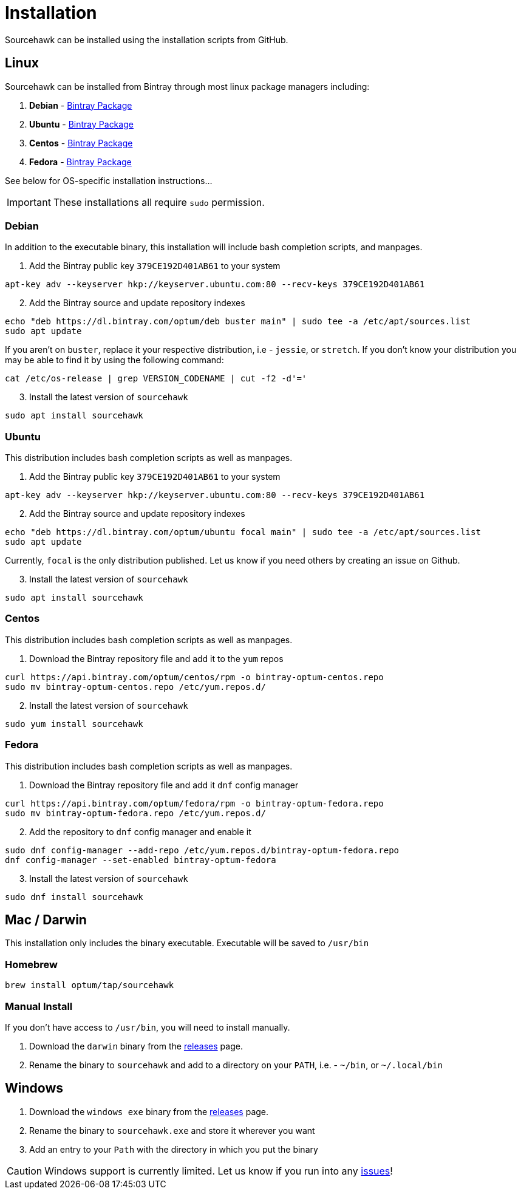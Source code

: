 = Installation

Sourcehawk can be installed using the installation scripts from GitHub.

== Linux
Sourcehawk can be installed from Bintray through most linux package managers including:

1. **Debian** - https://bintray.com/beta/#/optum/deb/sourcehawk?tab=overview[Bintray Package]
2. **Ubuntu** - https://bintray.com/beta/#/optum/ubuntu/sourcehawk?tab=overview[Bintray Package]
3. **Centos** - https://bintray.com/beta/#/optum/centos/sourcehawk?tab=overview[Bintray Package]
4. **Fedora** - https://bintray.com/beta/#/optum/fedora/sourcehawk?tab=overview[Bintray Package]

See below for OS-specific installation instructions...

IMPORTANT: These installations all require `sudo` permission.

=== Debian
In addition to the executable binary, this installation will include bash completion scripts, and manpages.

. Add the Bintray public key `379CE192D401AB61` to your system
[source,sh]
----
apt-key adv --keyserver hkp://keyserver.ubuntu.com:80 --recv-keys 379CE192D401AB61
----

[start=2]
. Add the Bintray source and update repository indexes
[source,sh]
----
echo "deb https://dl.bintray.com/optum/deb buster main" | sudo tee -a /etc/apt/sources.list
sudo apt update
----
If you aren't on `buster`, replace  it your respective distribution, i.e - `jessie`, or `stretch`.  If you don't know your
distribution you may be able to find it by using the following command:

[source,sh]
----
cat /etc/os-release | grep VERSION_CODENAME | cut -f2 -d'='
----

[start=3]
. Install the latest version of `sourcehawk`
[source,sh]
----
sudo apt install sourcehawk
----

=== Ubuntu
This distribution includes bash completion scripts as well as manpages.

. Add the Bintray public key `379CE192D401AB61` to your system
[source,sh]
----
apt-key adv --keyserver hkp://keyserver.ubuntu.com:80 --recv-keys 379CE192D401AB61
----

[start=2]
. Add the Bintray source and update repository indexes
[source,sh]
----
echo "deb https://dl.bintray.com/optum/ubuntu focal main" | sudo tee -a /etc/apt/sources.list
sudo apt update
----
Currently, `focal` is the only distribution published.  Let us know if you need others by creating an issue on Github.

[start=3]
. Install the latest version of `sourcehawk`
[source,sh]
----
sudo apt install sourcehawk
----

=== Centos
This distribution includes bash completion scripts as well as manpages.

. Download the Bintray repository file and add it to the `yum` repos
[source,sh]
----
curl https://api.bintray.com/optum/centos/rpm -o bintray-optum-centos.repo
sudo mv bintray-optum-centos.repo /etc/yum.repos.d/
----

[start=2]
. Install the latest version of `sourcehawk`
[source,sh]
----
sudo yum install sourcehawk
----

=== Fedora
This distribution includes bash completion scripts as well as manpages.

. Download the Bintray repository file and add it `dnf` config manager
[source,sh]
----
curl https://api.bintray.com/optum/fedora/rpm -o bintray-optum-fedora.repo
sudo mv bintray-optum-fedora.repo /etc/yum.repos.d/
----

[start=2]
. Add the repository to `dnf` config manager and enable it
[source,sh]
----
sudo dnf config-manager --add-repo /etc/yum.repos.d/bintray-optum-fedora.repo
dnf config-manager --set-enabled bintray-optum-fedora
----

[start=3]
. Install the latest version of `sourcehawk`
[source,sh]
----
sudo dnf install sourcehawk
----

== Mac / Darwin
This installation only includes the binary executable.  Executable will be saved to `/usr/bin`

=== Homebrew
[source,sh,role="secondary"]
----
brew install optum/tap/sourcehawk
----

=== Manual Install
If you don't have access to `/usr/bin`, you will need to install manually.

1. Download the `darwin` binary from the https://github.com/Optum/sourcehawk/releases/latest[releases] page.
2. Rename the binary to `sourcehawk` and add to a directory on your `PATH`, i.e. - `~/bin`, or `~/.local/bin`

== Windows

1. Download the `windows exe` binary from the https://github.com/Optum/sourcehawk/releases/latest[releases] page.
2. Rename the binary to `sourcehawk.exe` and store it wherever you want
3. Add an entry to your `Path` with the directory in which you put the binary

CAUTION: Windows support is currently limited.  Let us know if you run into any https://github.com/Optum/sourcehawk/issues[issues]!